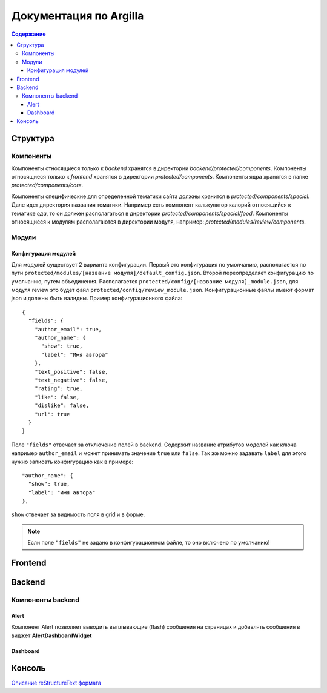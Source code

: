 Документация по Argilla
====================

.. contents:: Содержание
   :depth: 3

Структура
---------


Компоненты
~~~~~~
Компоненты относящиеся только к `backend` хранятся в директории `backend/protected/components`.
Компоненты относящиеся только к `frontend` хранятся в директории `protected/components`.
Компоненты ядра хранятся в папке `protected/components/core`.

Компоненты специфические для определенной тематики сайта должны хранится в `protected/components/special`. Дале идет директория названия тематики. Например есть компонент калькулятор калорий относящийся к тематике *еда*, то он должен располагаться в директории `protected/components/special/food`.
Компоненты относящиеся к модулям располагаются в директории модуля, например: `protected/modules/review/components`.

Модули
~~~~~~

Конфигурация модулей
"""""""""""""""

Для модулей существует 2 варианта конфигурации. Первый это конфигурация по умолчанию, располагается по пути ``protected/modules/[название модуля]/default_config.json``. Второй переопределяет конфигурацию по умолчанию, путем объединения. Располагается ``protected/config/[название модуля]_module.json``, для модуля review это будет файл ``protected/config/review_module.json``. Конфигурационные файлы имеют формат json и должны быть валидны.
Пример конфигурационного файла: ::

 {
   "fields": {
     "author_email": true,
     "author_name": {
       "show": true,
       "label": "Имя автора"
     },
     "text_positive": false,
     "text_negative": false,
     "rating": true,
     "like": false,
     "dislike": false,
     "url": true
   }
 }

Поле ``"fields"`` отвечает за отключение полей в backend. Содержит название атрибутов моделей как ключа например ``author_email`` и может принимать значение ``true`` или ``false``. Так же можно задавать ``label`` для этого нужно записать конфигурацию как в примере::

     "author_name": {
       "show": true,
       "label": "Имя автора"
     },

``show`` отвечает за видимость поля в grid и в форме.

.. note:: Если поле ``"fields"`` не задано в конфигурационном файле, то оно включено по умолчанию!


Frontend
--------

Backend
-------


Компоненты backend
~~~~~~~~~~~~~~~~~~

Alert
"""""

Компонент Alert позволяет выводить выплывающие (flash) сообщения на страницах и добавлять сообщения в виджет **AlertDashboardWidget**

Dashboard
"""""""""


Консоль
-------


`Описание reStructureText формата <https://docs22.readthedocs.io/en/latest/rst-markup.html>`_